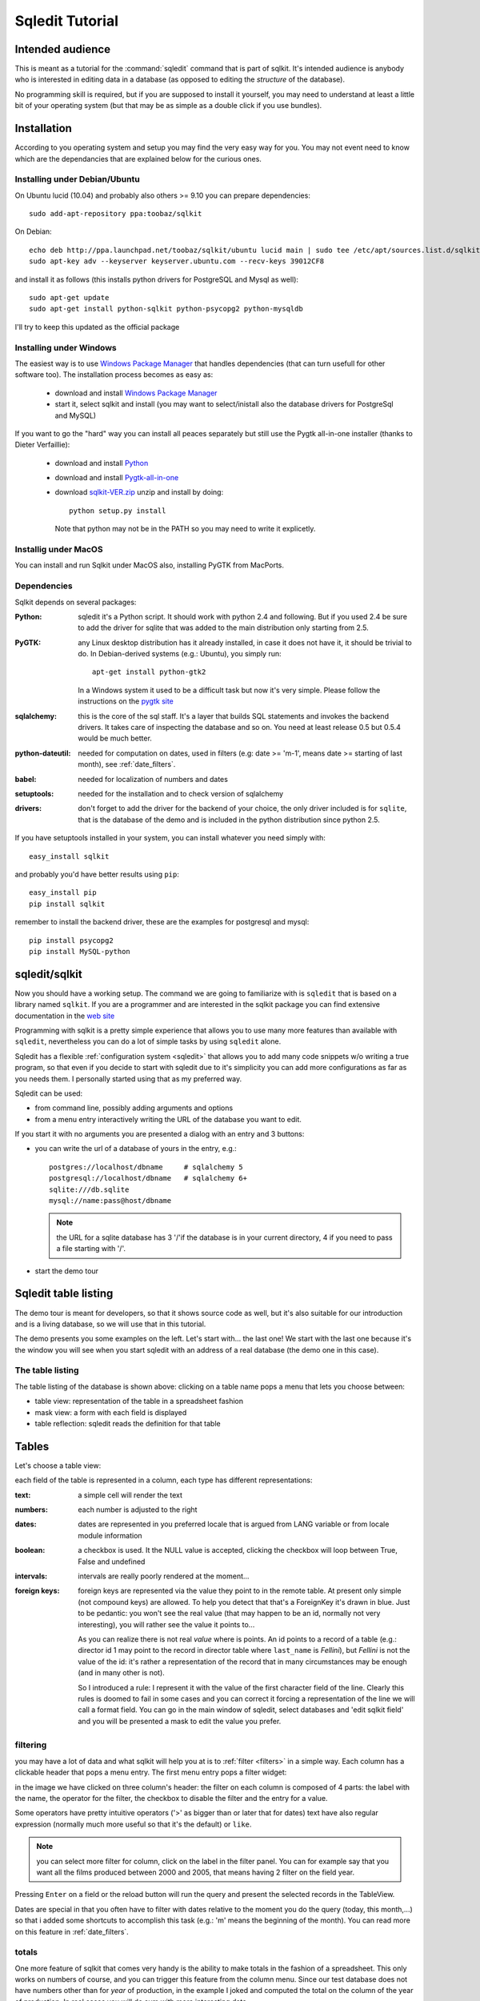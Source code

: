 .. _tutorial:

==================
 Sqledit Tutorial
==================

Intended audience
===================

This is meant as a tutorial for the :command:`sqledit` command that is part of
sqlkit. It's intended audience is anybody who is interested in editing data
in a database (as opposed to editing the *structure* of the database).

No programming skill is required, but if you are supposed to install it
yourself, you may need to understand at least a little bit of your operating
system (but that may be as simple as a double click if you use bundles).

Installation
============

According to you operating system and setup you may find the very easy way
for you. You may not event need to know which are the dependancies that are
explained below for the curious ones.

.. _ubuntu-install:

Installing under Debian/Ubuntu
-------------------------------

On Ubuntu lucid (10.04) and probably also others >= 9.10
you can prepare dependencies::

  sudo add-apt-repository ppa:toobaz/sqlkit
 
On Debian::

  echo deb http://ppa.launchpad.net/toobaz/sqlkit/ubuntu lucid main | sudo tee /etc/apt/sources.list.d/sqlkit.list
  sudo apt-key adv --keyserver keyserver.ubuntu.com --recv-keys 39012CF8

and install it as follows (this installs python drivers for PostgreSQL and
Mysql as well)::

  sudo apt-get update
  sudo apt-get install python-sqlkit python-psycopg2 python-mysqldb

I'll try to keep this updated as the official package

.. _windows-install:

Installing under Windows
------------------------

The easiest way is to use `Windows Package Manager`_  that handles 
dependencies (that can turn usefull for other software too). The
installation process becomes as easy as:

  * download and install `Windows Package Manager`_
  * start it, select sqlkit and install (you may want to select/inistall
    also the database drivers for PostgreSql and MySQL)

If you want to go the "hard" way you can install all peaces separately but
still use the Pygtk all-in-one installer (thanks to Dieter Verfaillie):

  * download and install Python_
  * download and install Pygtk-all-in-one_
  * download sqlkit-VER.zip_ unzip and install by doing::
    
      python setup.py install

    Note that python may not be in the PATH so you may need to write it
    explicetly.
  
Installig under MacOS
---------------------

You can install and run Sqlkit under MacOS also, installing PyGTK from
MacPorts. 

Dependencies
------------

Sqlkit depends on several packages:

:Python: sqledit it's a Python script. It should work with python 2.4 and
         following. But if you used 2.4 be sure to add the driver for sqlite
         that was added to the main distribution only starting from 2.5.

:PyGTK:  any Linux desktop distribution has it already installed, in case
         it does not have it, it should be trivial to do. In Debian-derived
         systems (e.g.: Ubuntu), you simply run::

 	     apt-get install python-gtk2

         In a Windows system it used to be a difficult task but now it's
         very simple. Please follow the instructions on the `pygtk site`_

:sqlalchemy: this is the core of the sql staff. It's a layer that builds SQL
         statements and invokes the backend drivers. It takes care of
         inspecting the database and so on. You need at least release 0.5 but
         0.5.4 would be much better.

:python-dateutil: needed for computation on dates, used in filters (e.g: date
         >= 'm-1', means date >= starting of last month), see :ref:`date_filters`.


:babel:   needed for localization of numbers and dates
          
:setuptools: needed for the installation and to check version of sqlalchemy

:drivers: don't forget to add the driver for the backend of your choice, the
          only driver included is for ``sqlite``, that is the database of
          the demo and is included in the python distribution since python
          2.5. 
	  

If you have setuptools installed in your system, you can install whatever
you need simply with::

   easy_install sqlkit

and probably you'd have better results using ``pip``::

   easy_install pip
   pip install sqlkit

remember to install the backend driver, these are the examples for postgresql
and mysql::

   pip install psycopg2
   pip install MySQL-python


sqledit/sqlkit
==============

.. image:: ../img/sqledit.png
   :align: right

Now you should have a working setup. The command we are going to familiarize
with is ``sqledit`` that is based on a library named ``sqlkit``. If you are
a programmer and are interested in the sqlkit package you can find extensive
documentation in the `web site`_

Programming with sqlkit is a pretty simple experience that allows you to use
many more features than available with ``sqledit``, nevertheless you can do
a lot of simple tasks by using ``sqledit`` alone.

.. versionadded:: 9.1

Sqledit has a flexible :ref:`configuration system <sqledit>` that allows you
to add many code snippets w/o writing a true program, so that even if you
decide to start with sqledit due to it's simplicity you can add more
configurations as far as you needs them. I personally started using that as
my preferred way.

Sqledit can be used:

* from command line, possibly adding arguments and options
* from a menu entry interactively writing the URL of the database you want to edit.

If you start it with no arguments you are presented a dialog with an entry
and 3 buttons:

* you can write the url of a database of yours in the entry, e.g.::

    postgres://localhost/dbname     # sqlalchemy 5
    postgresql://localhost/dbname   # sqlalchemy 6+
    sqlite:///db.sqlite
    mysql://name:pass@host/dbname
  
  .. note::
     the URL for a sqlite database has 3 '/'if the database is in your
     current directory, 4 if you need to pass a file starting with '/'.

* start the demo tour

Sqledit table listing
=====================


The demo tour is meant for developers, so that it shows source code as well,
but it's also suitable for our introduction and is a living database, so we
will use that in this tutorial.

The demo presents you some examples on the left. Let's start with...  the
last one! We start with the last one because it's the window you will
see when you start sqledit with an address of a real database (the demo one
in this case).



The table listing
-----------------

The table listing of the database is shown above: clicking on a table
name pops a menu that lets you choose between:

* table view: representation of the table in a spreadsheet fashion
* mask view:  a form with each field is displayed
* table reflection: sqledit reads the definition for that table

Tables
=======

Let's choose a table view: 

.. image:: ../img/table.png

each field of the table is represented in a column, each type has different
representations:

:text: a simple cell will render the text

:numbers: each number is adjusted to the right

:dates: dates are represented in you preferred locale that is argued from
    LANG variable or from locale module information

:boolean: a checkbox is used. It the NULL value is accepted, clicking the
    checkbox will loop between True, False and undefined

:intervals: intervals are really poorly rendered at the moment...

:foreign keys: foreign keys are represented via the value they point to in
    the remote table. At present only simple (not compound keys) are
    allowed. To help you detect that that's a ForeignKey it's drawn in blue.
    Just to be pedantic: you won't see the real value (that may happen to be
    an id, normally not very interesting), you will rather see the value it
    points to... 

    As you can realize there is not real *value* where is points. An id
    points to a record of a table (e.g.: director id 1 may point to the record
    in director table where ``last_name`` is *Fellini*), but *Fellini* is not
    the value of the id: it's rather a representation of the record that in
    many circumstances may be enough (and in many other is not).

    So I introduced a rule: I represent it with the value of the first
    character field of the line. Clearly this rules is doomed to fail in some
    cases and you can correct it forcing a representation of the line we
    will call a format field. You can go in the main window of sqledit,
    select databases and 'edit sqlkit field' and you will be presented a
    mask to edit the value you prefer.

    .. image:: ../img/sqledit_config.png


filtering
----------

you may have a lot of data and what sqlkit will help you at is to
:ref:`filter <filters>` in a simple way. Each column has a clickable header
that pops a menu entry. The first menu entry pops a filter widget:

.. image:: ../img/filter-panel.png

in the image we have clicked on three column's header: the filter on each
column is composed of 4 parts: the label with the name, the operator for the
filter, the checkbox to disable the filter and the entry for a value.

Some operators have pretty intuitive operators ('>' as bigger than or later
that for dates) text have also regular expression (normally much more
useful so that it's the default) or ``like``.

.. note::
  
   you can select more filter for column, click on the label in the filter
   panel. You can for example say that you want all the films produced
   between 2000 and 2005, that means having 2 filter on the field year.


Pressing ``Enter`` on a field or the reload button will run the query and
present the selected records in the TableView. 

Dates are special in that you often have to filter with dates relative to the
moment you do the query (today, this month,...) so that i added some
shortcuts to accomplish this task (e.g.: 'm' means the beginning of the
month). You can read more on this feature in :ref:`date_filters`.

totals
------

.. image:: ../img/totals.png

One more feature of sqlkit that comes very handy is the ability to make
totals in the fashion of a spreadsheet. This only works on numbers of course,
and you can trigger this feature from the column menu. Since our test
database does not have numbers other than for *year* of production, in the
example I joked and computed the total on the column of the year of production. In real
cases you will do sum with more interesting data...

Subtotals are a very useful feature of any total, so you can ask sqlkit to
create subtotals when some value change (e.g: date, month, year,
director...).

completions
-----------

When you enter data in a text entry or in a foreign key, you may 
find yourself typing something that is already in the database. In this cases
you can have sqledit to search that text for you. Really that's a must for
Foreign Keys where you can only pick the data among those proposed. 

Since the possible values may be a lot and we don't want to wast time
waiting to retrieve data that would only confuse us, we will require sqledit
to show possible values pressing enter in the entry. In this case the text
that we may have already entered will be used to filter the possible values
and to be more precise:

:Shift Enter: will trigger a search using the text at the beginning of the
   field

:Control Enter: will trigger a search using a *regexp*. If you don't know what
   a regexp is, consider that as a minimum it will do a search of the string
   in any position, but can do much more and really also depends on the
   database backend. 

:Control Shift: will disregard what you have already written and do a search
   on all possible values, thus emulating an ``enum`` field.

You can find complete information on how to configure :ref:`completion` in
the docs.

changing view
-------------

When in a table view, you may want to jump on a *mask view* or even keep the
two open simultaneously. That can be simply done by clicking with right
button in a row: the menu that appears lets you edit the row with a mask. If
that's a ForeignKey column you can even edit the value the foreign key points
to.

Mask
=====

.. image:: ../img/mask.png
   :align: right

The other view we can use is the *mask view*. The records are presented by
default in a form with the labels on the right and the forms on the left.

.. note:: 

  This is just a default and the only one possible at the moment, but
  programmatically you can choose any fancy layout you want, but I won't
  digress as I want to limit the information for non developers in his
  context.

completion
------------
In this mask you can see that foreign keys use a combo with a completion
element popdown. Same shortcut as for the table one are used to complete. A
double click on the arrow let you use it as an enum field.

filters
--------

Filters can be activated clicking on the label. the filter panel will be
presented as usual.

The difference is that when the query is issued the result is presented in a
tab of the filter panel and you browse the results clicking in the output
tab or clicking the forward and backward arrows of the mask.


layout
-------

If the table has many fields, you may get a layout that is not very
usable. This is a limit of the interfaces at the moment, not of the sqlkit
package that can handle any fancy layout as you can see looking at the
examples of the demo.

The library also allows you to edit related tables (i.e.: director and
movies) with no effort, in order to do this you need at least a minimum of
programming, namely:

  * defining the model (as per SqlAlchemy)
  * defining the layout  (this is very easy and demo has plenty of examples)

These 2 definitions can be written in the configuration for the a nick of
sqledit, please read :ref:`sqledit manual <sqledit>` for details on nick
configuration.

The Demo
========

The demo is a pretty simple way to be introduced to more advanced features
that you would only have with a little of programming. I hope it will
encourage you to do it and possibly to approach Python.

The very important thing to understand when reading the snippets of the demo
is that each time you write the table as a string (e.g: table='movies') you
will trigger an inspection of the database, but no assumption is made on the
relationships between tables. When you pass a mapper or a class
(e.g. class_=model.Movie) you are passing possibly more information. 

The model in fact (you can go and see in :file:`demo/sql/model/movies.py`)
has lines as::

  class Director(Base):
      __tablename__ = 'director'
      id             = Column(Integer, primary_key=True)
      last_name   = Column(String(60), nullable=False)
      first_name  = Column(String(60))
      nation      = Column(String(6))

      movies      = relation('movie', backref='director', cascade='all, delete-orphan',)

where the last line instructs sqlalchemy of the relation existent between
the tables, and more: it adds an attribute on the class ``Director`` that
holds all the movies produces by that director (and vice verse thanks to the
argument ``backref``).

Adding these information makes it possible to used the layout in a mask to
produce a mask with director and all the movies, if you are interested in
this part... let me know and I will add more info. For the moment I suggest
you to go and read more about :ref:`relationships`

Feedback
========

I hope you found this tutorial useful.

If you like this piece of software, have suggestion on how to improve it or
improve the tutorial I'd be `happy to know`_


cheers
sandro
\*:-)




.. _`download page`: http://sqlkit.argolinux.org/misc/download.html
.. _`pygtk site`: http://www.pygtk.org
.. _`sqlalchemy site`: http://www.sqlalchemy.org
.. _page: http://sqlkit.argolinux.org/sqlkit/filters.html#module-sqlkit.misc.datetools
.. _`web site`: http://sqlkit.argolinux.org
.. _`happy to know`: mailto:sandro@e-den.it
.. _`Windows Package Manager`: http://code.google.com/p/windows-package-manager
.. _download: http://code.google.com/p/windows-package-manager/downloads/detail?name=Npackd-1.14.1.msi&can=2&q=
.. _Python: http://www.python.org/download/
.. _pygtk-all-in-one: http://ftp.gnome.org/pub/GNOME/binaries/win32/pygtk/2.22/ 
.. _sqlkit-VER.zip: http://sqlkit.argolinux.org/download/sqlkit-VER.zip
